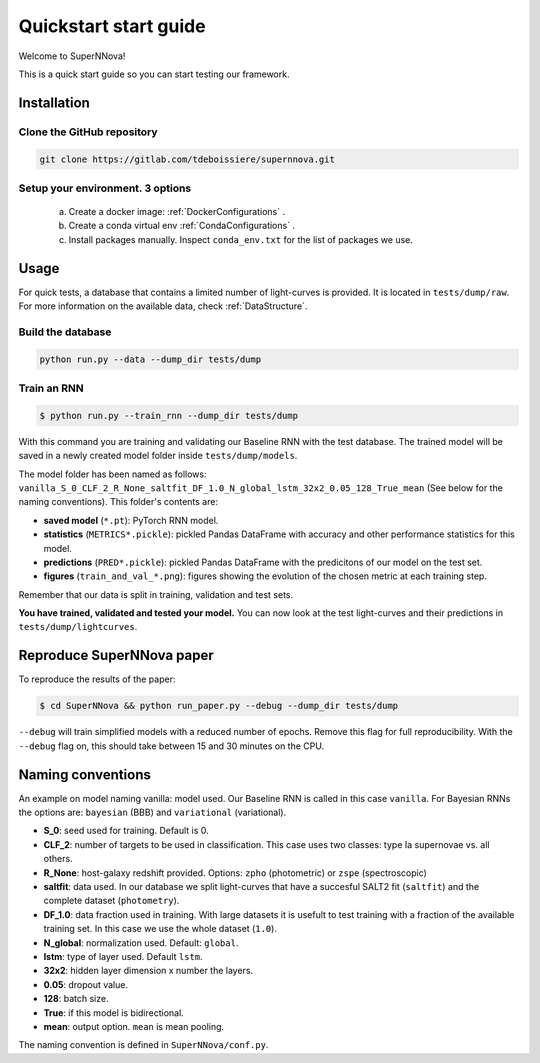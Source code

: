 
.. _Start:

Quickstart start guide
========================

Welcome to SuperNNova!

This is a quick start guide so you can start testing our framework.

Installation
~~~~~~~~~~~~~~~~~~~~~~~~~~~~~

Clone the GitHub repository
-----------------------------

.. code::

	git clone https://gitlab.com/tdeboissiere/supernnova.git

Setup your environment. 3 options
-----------------------------------


	a) Create a docker image: :ref:`DockerConfigurations` .
	b) Create a conda virtual env :ref:`CondaConfigurations` .
	c) Install packages manually. Inspect ``conda_env.txt`` for the list of packages we use.

Usage
~~~~~~~~~~~~~~~~~~~~~~~~~~~~~

For quick tests, a database that contains a limited number of light-curves is provided. It is located in ``tests/dump/raw``. For more information on the available data, check :ref:`DataStructure`.

Build the database
-----------------------

.. code::

    python run.py --data --dump_dir tests/dump

Train an RNN
---------------------------------------


.. code::

    $ python run.py --train_rnn --dump_dir tests/dump

With this command you are training and validating our Baseline RNN with the test database. The trained model will be saved in a newly created model folder inside ``tests/dump/models``.

The model folder has been named as follows: ``vanilla_S_0_CLF_2_R_None_saltfit_DF_1.0_N_global_lstm_32x2_0.05_128_True_mean`` (See below for the naming conventions). This folder's contents are:

- **saved model** (``*.pt``): PyTorch RNN model.

- **statistics** (``METRICS*.pickle``): pickled Pandas DataFrame with accuracy and other performance statistics for this model.

- **predictions** (``PRED*.pickle``): pickled Pandas DataFrame with the predicitons of our model on the test set.

- **figures** (``train_and_val_*.png``): figures showing the evolution of the chosen metric at each training step.

Remember that our data is split in training, validation and test sets.

**You have trained, validated and tested your model.** You can now look at the test light-curves and their predictions in ``tests/dump/lightcurves``.


Reproduce SuperNNova paper
~~~~~~~~~~~~~~~~~~~~~~~~~~~~~
To reproduce the results of the paper:

.. code::

    $ cd SuperNNova && python run_paper.py --debug --dump_dir tests/dump

``--debug``  will train simplified models with a reduced number of epochs. Remove this flag for full reproducibility.
With the ``--debug`` flag on, this should take between 15 and 30 minutes on the CPU.


Naming conventions
~~~~~~~~~~~~~~~~~~~~~~~~~~~~~
An example on model naming
vanilla: model used. Our Baseline RNN is called in this case ``vanilla``. For Bayesian RNNs the options are: ``bayesian`` (BBB) and ``variational`` (variational).

- **S_0**: seed used for training. Default is 0.

- **CLF_2**: number of targets to be used in classification. This case uses two classes: type Ia supernovae vs. all others.

- **R_None**: host-galaxy redshift provided. Options: ``zpho`` (photometric) or ``zspe`` (spectroscopic)

- **saltfit**: data used. In our database we split light-curves that have a succesful SALT2 fit (``saltfit``) and the complete dataset (``photometry``).

- **DF_1.0**: data fraction used in training. With large datasets it is usefult to test training with a fraction of the available training set. In this case we use the whole dataset (``1.0``).

- **N_global**: normalization used. Default: ``global``.

- **lstm**: type of layer used. Default ``lstm``.

- **32x2**: hidden layer dimension x number the layers.

- **0.05**: dropout value.

- **128**: batch size.

- **True**: if this model is bidirectional.

- **mean**: output option. ``mean`` is mean pooling.

The naming convention is defined in ``SuperNNova/conf.py``.